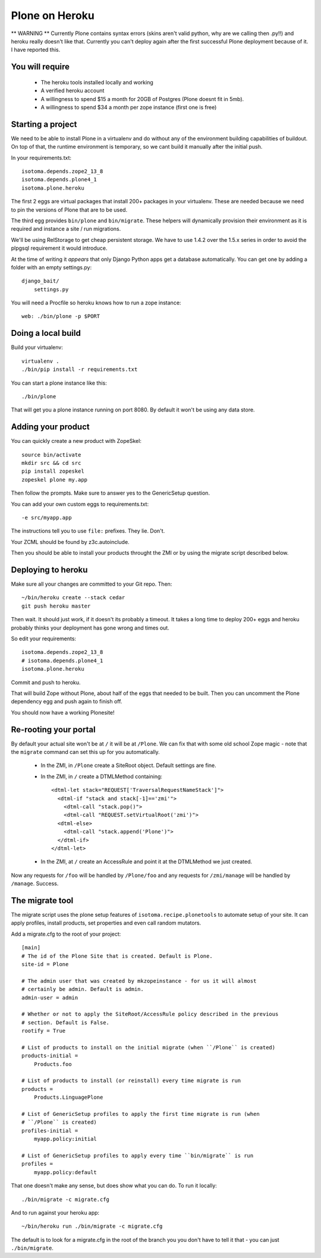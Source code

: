 Plone on Heroku
===============

** WARNING ** Currently Plone contains syntax errors (skins aren't valid
python, why are we calling then .py!!) and heroku really doesn't like that.
Currently you can't deploy again after the first successful Plone
deployment because of it. I have reported this.


You will require
----------------

 * The heroku tools installed locally and working
 * A verified heroku account
 * A willingness to spend $15 a month for 20GB of Postgres (Plone doesnt
   fit in 5mb).
 * A willingness to spend $34 a month per zope instance (first one is free)


Starting a project
------------------

We need to be able to install Plone in a virtualenv and do without any of the
environment building capabilities of buildout. On top of that, the runtime
environment is temporary, so we cant build it manually after the initial push.

In your requirements.txt::

    isotoma.depends.zope2_13_8
    isotoma.depends.plone4_1
    isotoma.plone.heroku

The first 2 eggs are virtual packages that install 200+ packages in your
virtualenv. These are needed because we need to pin the versions of Plone that
are to be used.

The third egg provides ``bin/plone`` and ``bin/migrate``. These helpers
will dynamically provision their environment as it is required and instance
a site / run migrations.

We'll be using RelStorage to get cheap persistent storage. We have to use 1.4.2
over the 1.5.x series in order to avoid the plpgsql requirement it would
introduce.

At the time of writing it *appears* that only Django Python apps get a database
automatically. You can get one by adding a folder with an empty settings.py::

    django_bait/
        settings.py

You will need a Procfile so heroku knows how to run a zope instance::

    web: ./bin/plone -p $PORT


Doing a local build
-------------------

Build your virtualenv::

    virtualenv .
    ./bin/pip install -r requirements.txt

You can start a plone instance like this::

    ./bin/plone

That will get you a plone instance running on port 8080. By default it won't
be using any data store.


Adding your product
-------------------

You can quickly create a new product with ZopeSkel::

    source bin/activate
    mkdir src && cd src
    pip install zopeskel
    zopeskel plone my.app

Then follow the prompts. Make sure to answer yes to the GenericSetup question.

You can add your own custom eggs to requirements.txt::

    -e src/myapp.app

The instructions tell you to use ``file:`` prefixes. They lie. Don't.

Your ZCML should be found by z3c.autoinclude.

Then you should be able to install your products throught the ZMI or by using the
migrate script described below.


Deploying to heroku
-------------------

Make sure all your changes are committed to your Git repo. Then::

    ~/bin/heroku create --stack cedar
    git push heroku master

Then wait. It should just work, if it doesn't its probably a timeout. It takes
a long time to deploy 200+ eggs and heroku probably thinks your deployment has gone
wrong and times out.

So edit your requirements::

    isotoma.depends.zope2_13_8
    # isotoma.depends.plone4_1
    isotoma.plone.heroku

Commit and push to heroku.

That will build Zope without Plone, about half of the eggs that needed to be built.
Then you can uncomment the Plone dependency egg and push again to finish off.

You should now have a working Plonesite!


Re-rooting your portal
----------------------

By default your actual site won't be at ``/`` it will be at ``/Plone``. We can fix
that with some old school Zope magic - note that the ``migrate`` command can set
this up for you automatically.

 * In the ZMI, in ``/Plone`` create a SiteRoot object. Default settings are fine.

 * In the ZMI, in ``/`` create a DTMLMethod containing::

       <dtml-let stack="REQUEST['TraversalRequestNameStack']">
         <dtml-if "stack and stack[-1]=='zmi'">
           <dtml-call "stack.pop()">
           <dtml-call "REQUEST.setVirtualRoot('zmi')">
         <dtml-else>
           <dtml-call "stack.append('Plone')">
         </dtml-if>
       </dtml-let>

 * In the ZMI, at ``/`` create an AccessRule and point it at the DTMLMethod we
   just created.

Now any requests for ``/foo`` will be handled by ``/Plone/foo`` and any requests
for ``/zmi/manage`` will be handled by ``/manage``. Success.


The migrate tool
----------------

The migrate script uses the plone setup features of ``isotoma.recipe.plonetools`` to
automate setup of your site. It can apply profiles, install products, set properties
and even call random mutators.

Add a migrate.cfg to the root of your project::

    [main]
    # The id of the Plone Site that is created. Default is Plone.
    site-id = Plone

    # The admin user that was created by mkzopeinstance - for us it will almost
    # certainly be admin. Default is admin.
    admin-user = admin

    # Whether or not to apply the SiteRoot/AccessRule policy described in the previous
    # section. Default is False.
    rootify = True

    # List of products to install on the initial migrate (when ``/Plone`` is created)
    products-initial =
        Products.foo

    # List of products to install (or reinstall) every time migrate is run
    products =
        Products.LinguagePlone

    # List of GenericSetup profiles to apply the first time migrate is run (when
    # ``/Plone`` is created)
    profiles-initial =
        myapp.policy:initial

    # List of GenericSetup profiles to apply every time ``bin/migrate`` is run
    profiles =
        myapp.policy:default

That one doesn't make any sense, but does show what you can do. To run it locally::

    ./bin/migrate -c migrate.cfg

And to run against your heroku app::

    ~/bin/heroku run ./bin/migrate -c migrate.cfg

The default is to look for a migrate.cfg in the root of the branch you you don't
have to tell it that - you can just ``./bin/migrate``.


